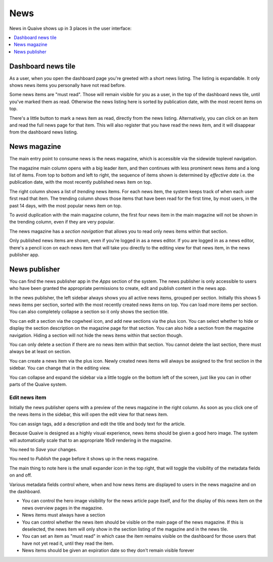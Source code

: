 News
====

.. versionadded:: 1.2

News in Quaive shows up in 3 places in the user interface:

.. contents::
    :depth: 1
    :local:

-------------------
Dashboard news tile
-------------------

As a user, when you open the dashboard page you're greeted with a short news listing.
The listing is expandable. It only shows news items you personally have not read before.

.. image::  images/news-tile.png

Some news items are "must read". Those will remain visible for you as a user, in the top
of the dashboard news tile, until you've marked them as read. Otherwise the news listing
here is sorted by publication date, with the most recent items on top.

There's a little button to mark a news item as read, directly from the news listing.
Alternatively, you can click on an item and read the full news page for that item.
This will also register that you have read the news item, and it will disappear from
the dashboard news listing.

-------------
News magazine
-------------

The main entry point to consume news is the news magazine, which is accessible via
the sidewide toplevel navigation.

.. image::  images/news-magazine.png

The magazine main column opens with a big leader item, and then continues with
less prominent news items and a long list of items.
From top to bottom and left to right, the sequence of items shown is determined
by *effective date* i.e. the publication date, with the most recently published news
item on top.

The right column shows a list of *trending* news items.
For each news item, the system keeps track of when each user first read that item.
The trending column shows those items that have been read for the first time,
by most users, in the past 14 days, with the most popular news item on top.

To avoid duplication with the main magazine column, the first four news item
in the main magazine will not be shown in the trending column, even if they
are very popular.

The news magazine has a *section navigation* that allows you to read only news items
within that section.

Only published news items are shown, even if you're logged in as a news editor.
If you are logged in as a news editor, there's a pencil icon on each news item
that will take you directly to the editing view for that news item, in the
news publisher app.

--------------
News publisher
--------------

You can find the news publisher app in the *Apps* section of the system.
The news publisher is only accessible to users who have been granted the appropriate
permissions to create, edit and publish content in the news app.

In the news publisher, the left sidebar always shows you all active news items,
grouped per section. Initially this shows 5 news items per section, sorted with
the most recently created news items on top. You can load more items per section.
You can also completely collapse a section so it only shows the section title.

You can edit a section via the cogwheel icon, and add new sections via the plus icon.
You can select whether to hide or display the section description on the magazine
page for that section. You can also hide a section from the magazine navigation.
Hiding a section will not hide the news items within that section though.

You can only delete a section if there are no news item within that section.
You cannot delete the last section, there must always be at least on section.

You can create a news item via the plus icon. Newly created news items will always
be assigned to the first section in the sidebar. You can change that in the editing view.

You can collapse and expand the sidebar via a little toggle on the bottom left of the screen,
just like you can in other parts of the Quaive system.

.. image::  images/news-publisher.png


Edit news item
--------------

Initially the news publisher opens with a preview of the news magazine in the right column.
As soon as you click one of the news items in the sidebar, this will open the edit
view for that news item.

You can assign tags, add a description and edit the title and body text for the article.

Because Quaive is designed as a highly visual experience, news items should be given
a good hero image. The system will automatically scale that to an appropriate 16x9
rendering in the magazine.

You need to *Save* your changes.

You need to *Publish* the page before it shows up in the news magazine.

The main thing to note here is the small expander icon in the top right, that will
toggle the visibility of the metadata fields on and off.

Various metadata fields control where, when and how news items are displayed to
users in the news magazine and on the dashboard.

- You can control the hero image visibility for the news article page itself, and
  for the display of this news item on the news overview pages in the magazine.

- News items must always have a section

- You can control whether the news item should be visible on the main page of the news magazine.
  If this is deselected, the news item will only show in the section listing of the magazine
  and in the news tile.

- You can set an item as "must read" in which case the item remains visible on the dashboard
  for those users that have not yet read it, until they read the item.

- News items should be given an expiration date so they don't remain visible forever
